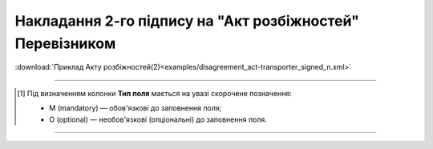 ##########################################################################################################################
**Накладання 2-го підпису на "Акт розбіжностей" Перевізником**
##########################################################################################################################

.. csv-table:: 
  :file: for_csv/DISAGREEMENT/TransporterDisagreementTempName.csv
  :widths:  20, 11, 29, 37
  :header-rows: 1

:download:`Приклад Акту розбіжностей(2)<examples/disagreement_act-transporter_signed_n.xml>`

-------------------------

.. [#] Під визначенням колонки **Тип поля** мається на увазі скорочене позначення:

   * M (mandatory) — обов'язкові до заповнення поля;
   * O (optional) — необов'язкові (опціональні) до заповнення поля.

-------------------------
